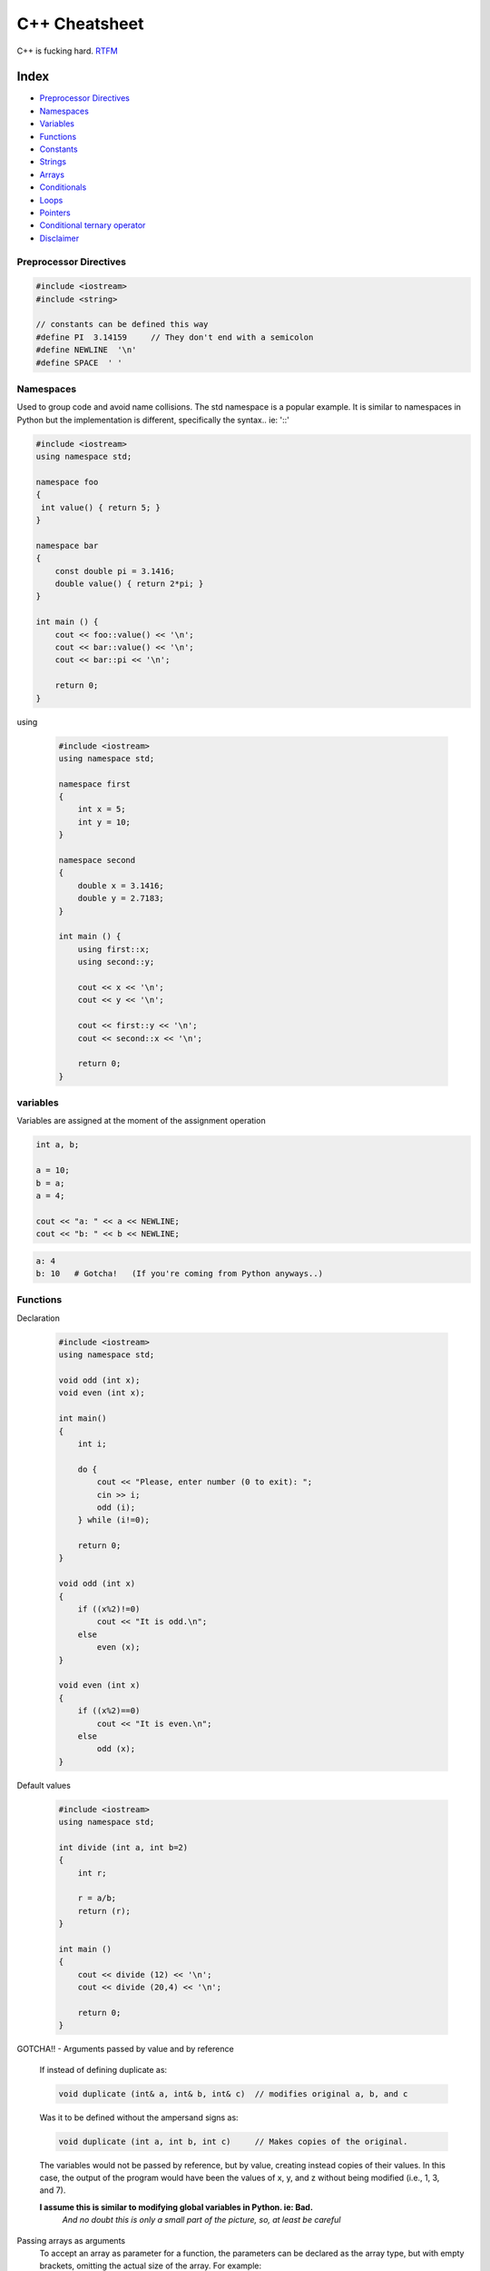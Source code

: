 C++ Cheatsheet
==============

C++ is fucking hard. RTFM_

.. _RTFM: http://www.cplusplus.com/doc/


Index
-----

- `Preprocessor Directives`_
- `Namespaces`_
- `Variables`_
- `Functions`_
- `Constants`_
- `Strings`_
- `Arrays`_
- `Conditionals`_
- `Loops`_
- `Pointers`_
- `Conditional ternary operator`_
- `Disclaimer`_


Preprocessor Directives
~~~~~~~~~~~~~~~~~~~~~~~

.. code-block:: c++

    #include <iostream>
    #include <string>

    // constants can be defined this way
    #define PI  3.14159     // They don't end with a semicolon
    #define NEWLINE  '\n'
    #define SPACE  ' '


Namespaces
~~~~~~~~~~

Used to group code and avoid name collisions. The std namespace
is a popular example. It is similar to namespaces in Python but
the implementation is different, specifically the syntax.. ie: '::'

.. code-block:: c++
        
    #include <iostream>
    using namespace std;

    namespace foo
    {
     int value() { return 5; }
    }

    namespace bar
    {
        const double pi = 3.1416;
        double value() { return 2*pi; }
    }

    int main () {
        cout << foo::value() << '\n';
        cout << bar::value() << '\n';
        cout << bar::pi << '\n';

        return 0;
    }

using

    .. code-block:: c++

        #include <iostream>
        using namespace std;

        namespace first
        {
            int x = 5;
            int y = 10;
        }

        namespace second
        {
            double x = 3.1416;
            double y = 2.7183;
        }

        int main () {
            using first::x;
            using second::y;

            cout << x << '\n';
            cout << y << '\n';

            cout << first::y << '\n';
            cout << second::x << '\n';

            return 0;
        }

variables
~~~~~~~~~

Variables are assigned at the moment of the assignment operation

.. code-block:: c++


    int a, b;

    a = 10;
    b = a;
    a = 4;

    cout << "a: " << a << NEWLINE;
    cout << "b: " << b << NEWLINE;

.. code-block:: bash

    a: 4
    b: 10   # Gotcha!   (If you're coming from Python anyways..)

Functions
~~~~~~~~~

Declaration

    .. code-block:: c++

        #include <iostream>
        using namespace std;

        void odd (int x);
        void even (int x);

        int main()
        {
            int i;

            do {
                cout << "Please, enter number (0 to exit): ";
                cin >> i;
                odd (i);
            } while (i!=0);

            return 0;
        }

        void odd (int x)
        {
            if ((x%2)!=0)  
                cout << "It is odd.\n";
            else 
                even (x);
        }

        void even (int x)
        {
            if ((x%2)==0) 
                cout << "It is even.\n";
            else 
                odd (x);
        }


Default values

    .. code-block:: c++

        #include <iostream>
        using namespace std;

        int divide (int a, int b=2)
        {
            int r;

            r = a/b;
            return (r);
        }

        int main ()
        {
            cout << divide (12) << '\n';
            cout << divide (20,4) << '\n';

            return 0;   
        }


GOTCHA!! - Arguments passed by value and by reference

    If instead of defining duplicate as:

    .. code-block:: c++
    
        void duplicate (int& a, int& b, int& c)  // modifies original a, b, and c

    Was it to be defined without the ampersand signs as:

    .. code-block:: c++
    
        void duplicate (int a, int b, int c)     // Makes copies of the original.

    The variables would not be passed by reference, but by value, creating instead copies of their values. In this case, the output of the program would have been the values of x, y, and z without being modified (i.e., 1, 3, and 7).

    **I assume this is similar to modifying global variables in Python. ie: Bad.**
        *And no doubt this is only a small part of the picture, so, at least be careful*


Passing arrays as arguments
    To accept an array as parameter for a function, the parameters can be declared as 
    the array type, but with empty brackets, omitting the actual size of the array. 
    For example:

    .. code-block:: c++
    
        #include <iostream>
        using namespace std;

        void printarray (int arg[], int length) {
            for (int n=0; n<length; ++n)
                cout << arg[n] << ' ';
            cout << '\n';
        }

        int main ()
        {
            int firstarray[] = {5, 10, 15};
            int secondarray[] = {2, 4, 6, 8, 10};

            printarray (firstarray,3);
            printarray (secondarray,5);
        }

        // this works for multidimensional arrays also
        // ex: void printarray (int myarray[][2][3]) ...


Templates
    Functions could be overloaded for a lot of types, and it could make sense for all 
    of them to have the same body. For cases such as this, C++ has the ability to define 
    functions with generic types using Templates.

    .. code-block:: c++

        template <class SomeType>
        SomeType sum (SomeType a, SomeType b)
        {
            return a+b;
        }

        // call signature: name<template-arguments>(function-arguments) 

        // ex:
        x = sum<int>(10,20);

    Example:

        .. code-block:: c++

            #include <iostream>
            using namespace std;

            template <class T>
            T sum (T a, T b)
            {
                T result;

                result = a + b;
                return result;
            }

            int main () {
                int    i=5, j=6, k;
                double f=2.0, g=0.5, h;

                k = sum<int>(i,j);
                h = sum<double>(f,g);

                cout << k << '\n';
                cout << h << '\n';

                return 0;
            }

            // In some simple cases the type can be inferred automatically
            // so instad of this:
            k = sum<int>(i,j);
            h = sum<double>(f,g);

            // It is possible to instead simply write:
            k = sum(i,j);
            h = sum(f,g);

            // But it can fail and is obviously less explicit

    Advanced example

        .. code-block:: c++

            #include <iostream>
            using namespace std;

            template <class T, class U>
            bool are_equal (T a, U b)
            {
            return (a==b);
            }

            int main ()
            {
            if (are_equal(10,10.0))
                cout << "x and y are equal\n";
            else
                cout << "x and y are not equal\n";
            return 0;
            }


Efficiency considerations and const references


    .. code-block:: c++

        string concatenate (const string& a, const string& b)
        {
            return a+b;
        }

    By qualifying them as const, the function is forbidden to modify the values of 
    neither a nor b, but can actually access their values as references (aliases of 
    the arguments), without having to make actual copies of the strings.

    Therefore, const references provide functionality similar to passing arguments by 
    value, but with an increased efficiency for parameters of large types. That is why
    they are extremely popular in C++ for arguments of compound types. Note though, 
    that for most fundamental types, there is no noticeable difference in efficiency, 
    and in some cases, const references may even be less efficient!


Constants
~~~~~~~~~

.. code-block:: c++

    const double pi = 3.14159;
    const char   newline = '\n';

:NOTE: Constants can also be assigned with Preprocessor statements


Strings
~~~~~~~

string <string>

    .. code-block:: c++

        #include <string>

        string mystring;
        mystring = "test string";   
        // or
        mystring {"test string"};   // Newer & more accepted apparently

        cout << mystring;

        return 0;


stringstream <sstream>

    .. code-block:: c++

        // Simple
        string mystr ("1204");
        int    myint;

        stringstream(mystr) >> myint;

        // More complex
        #include <iostream>
        #include <string>
        #include <sstream>
        using namespace std;

        int main ()
        {
            string mystr;
            float  price  = 0;
            int    quantity = 0;

            cout << "Enter price: ";
            getline (cin,mystr);
            stringstream(mystr) >> price;

            cout << "Enter quantity: ";
            getline (cin,mystr);
            stringstream(mystr) >> quantity;

            cout << "Total price: " << price*quantity << endl;
            return 0;
        }

Strings and null-terminated character sequences

    .. code-block:: c++

        #include <iostream>
        #include <string>
        using namespace std;

        int main ()
        {
            char question1[] = "What is your name? ";
            string question2 = "Where do you live? ";
            char answer1 [80];
            string answer2;
            cout << question1;
            cin >> answer1;
            cout << question2;
            cin >> answer2;
            cout << "Hello, " << answer1;
            cout << " from " << answer2 << "!\n";
            return 0;
        }

Convert C-string to string

    .. code-block:: c++
    
        char myntcs[] = "some text";
        string mystring = myntcs;  // convert c-string to string

        cout << mystring;          // printed as a library string
        cout << mystring.c_str();  // printed as a c-string 

    (note: both c_str and data members of string are equivalent)

Arrays
~~~~~~

An array is a series of elements of the same type placed in contiguous memory 
locations that can be individually referenced by adding an index to a unique 
identifier. Therefore, the foo array, with five elements of type int, can be 
declared as:

.. code-block:: c++
    
    int foo [5];

    // initialise with values
    int foo [5] = { 16, 2, 77, 40, 12071 }; 

    // this will create an array with 2 trailing zeros
    int bar [5] = { 10, 20, 30 };

    // will infer size based on number of arguments
    int foo[] = { 10, 20, 30 };

    // the *universal initialisation* method
    int foo[] { 10, 20, 30 };

NOTE: 
    *The elements field within square brackets [], representing the number of 
    elements in the array, must be a constant expression, since arrays are blocks 
    of static memory whose size must be determined at compile time, before the program 
    runs.*

Example

    .. code-block:: c++
    
        #include <iostream>
        using namespace std;

        int foo [] = {16, 2, 77, 40, 12071};
        int n, result=0;

        int main ()
        {
            for ( n=0 ; n<5 ; ++n )
            {
                result += foo[n];
            }

        cout << result;

        return 0;
        }

Multidimensional

    .. code-block:: c++
    
        #define WIDTH 5
        #define HEIGHT 3

        int jimmy [HEIGHT][WIDTH];
        int n, m;

        int main ()
        {
            for (n=0; n<HEIGHT; n++)
                for (m=0; m<WIDTH; m++)
                {
                    jimmy[n][m]=(n+1)*(m+1);
                }
        }

Passing as arguments to funcitions
    **In C++, it is not possible to pass the entire block of memory represented by an 
    array to a function directly as an argument. What should be passed instead is its 
    address.**

    To accept an array as parameter for a function, the parameters can be declared as 
    the array type, but with empty brackets, omitting the actual size of the array. 
    For example:

    .. code-block:: c++
    
        void procedure (int arg[])

    Complete example:

        .. code-block:: c++
        
            #include <iostream>
            using namespace std;

            void printarray (int arg[], int length) {
                for (int n=0; n<length; ++n)
                    cout << arg[n] << ' ';
                cout << '\n';
            }

            int main ()
            {
                int firstarray[] = {5, 10, 15};
                int secondarray[] = {2, 4, 6, 8, 10};

                printarray (firstarray,3);
                printarray (secondarray,5);
            }

library array <array>

    .. code-block:: c++

        #include <iostream>
        #include <array>
        using namespace std;

        int main()
        {
            array<int,3> myarray {10,20,30};

            for (int i=0; i<myarray.size(); ++i)
                ++myarray[i];

            for (int elem : myarray)
                cout << elem << '\n';
        }


Conditionals
~~~~~~~~~~~~

switch

    .. code-block:: c++

        switch (x) {
        case 1:
            cout << "x is 1";
            break;
        case 2:
            cout << "x is 2";
            break;
        default:
            cout << "value of x unknown";
        }

if/else

    .. code-block:: c++
    
        if (x > 0)
            cout << "x is positive";
        else if (x < 0)
            cout << "x is negative";
        else
            cout << "x is 0";


Loops
~~~~~

for

    .. code-block:: c++

        // basic
        #include <iostream>
        using namespace std;

        int main ()
        {
            for (int n=10; n>0; n--) {
                cout << n << ", ";
            }
            cout << "liftoff!\n";
        }

        // complex
        for ( n=0, i=100 ; n!=i ; ++n, --i )
        {
            // whatever here...
        }

while

    .. code-block:: c++

        #include <iostream>
        using namespace std;

        int main ()
        {
            int n = 10;

            while (n>0) {
                cout << n << ", ";
                --n;
            }

            cout << "liftoff!\n";
        }

do-while

    .. code-block:: c++

        #include <iostream>
        #include <string>
        using namespace std;

        int main ()
        {
            string str;

            do {
                cout << "Enter text: ";
                getline (cin,str);
                cout << "You entered: " << str << '\n';
            } while (str != "goodbye");
        }

Range-based for loop

    The for-loop has another syntax, which is used exclusively with ranges:

    for ( declaration : range ) statement;

    This kind of for loop iterates over all the elements in range, where declaration declares some variable able to take the value of an element in this range. Ranges are sequences of elements, including arrays, containers, and any other type supporting the functions begin and end; Most of these types have not yet been introduced in this tutorial, but we are already acquainted with at least one kind of range: strings, which are sequences of characters.

    An example of range-based for loop using strings:

    .. code-block:: c++

        #include <iostream>
        #include <string>

        using namespace std;

        int main ()
        {
            string str {"Hello!"};

            for (char c : str)
            {
                cout << "[" << c << "]";
            }

            cout << '\n';

            }

            // with auto
            for (auto c : str)
            {
                cout << "[" << c << "]";
            }
        }


Pointers
~~~~~~~~

tl;dr
    - & is the address-of operator, and can be read simply as "address of"
    - \* is the dereference operator, and can be read as "value pointed to by"

Minimal example

    .. code-block:: c++

        int foo, bar, baz;

        bar = 25;
        foo = &bar;  // we say the address is 1776, but in reality, it's probably not
        baz = foo;   // baz equal to foo (1776)
        baz = *foo;  // baz equal to value pointed to by foo (25)

        // these all evaluate to true
        bar == 25
        &bar == 1776
        foo == 1776
        *foo == 25

Declaring pointers

.. code-block:: c++

    #include <iostream>
    using namespace std;

    int main ()
    {
        int firstvalue = 5, secondvalue = 15;
        int * p1, * p2;

        p1 = &firstvalue;  // p1 = address of firstvalue
        p2 = &secondvalue; // p2 = address of secondvalue
        *p1 = 10;          // value pointed to by p1 = 10
        *p2 = *p1;         // value pointed to by p2 = value pointed to by p1
        p1 = p2;           // p1 = p2 (value of pointer is copied)
        *p1 = 20;          // value pointed to by p1 = 20
        
        cout << "firstvalue is " << firstvalue << '\n';
        cout << "secondvalue is " << secondvalue << '\n';

        return 0;
    }


Tip: You declare the pointers with the asterisk on the left side, but when in use their behavior becomes slightly more dynamic and can be thought of like this:

    - If there's an ampersand on the right side of the expression it means your telling the pointer which target it will be setting
    - If there's an asterisk on the left side of the operand it means you're using the pointer to set that target

More elaborate example

    .. code-block:: c++

        #include <iostream>
        using namespace std;

        int main ()
        {
            int numbers[5];
            int * p;

            p = numbers;

            *p = 10;
            p++;
            *p = 20;

            p = &numbers[2];  *p = 30;
            p = numbers + 3;  *p = 40;
            p = numbers;  *(p+4) = 50;

            for (int n=0; n<5; n++)
                cout << numbers[n] << ", ";

            return 0;
        }

    prints:

    .. code-block:: shell
    
        10, 20, 30, 40, 50, 

Pointer initialization

    Pointers can be initialized to point to specific locations at the very moment they are defined:

        .. code-block:: c++
        
            int myvar;
            int * myptr = &myvar;


    The resulting state of variables after this code is the same as after:

        .. code-block:: c++

            int myvar;
            int * myptr;
            myptr = &myvar;


Pointers to functions

    C++ allows operations with pointers to functions. The typical use of this is for passing a function as an argument to another function. Pointers to functions are declared with the same syntax as a regular function declaration, except that the name of the function is enclosed between parentheses () and an asterisk (*) is inserted before the name:

    .. code-block:: c++
    
        #include <iostream>
        using namespace std;

        int addition (int a, int b)
        { 
            return (a+b); 
        }

        int subtraction (int a, int b)
        { 
            return (a-b); 
        }

        int operation (int x, int y, int (*functocall)(int,int))
        {
            int g;
            g = (*functocall)(x,y);
            return (g);
        }

        int main ()
        {
            int m,n;
            int (*minus)(int,int) = subtraction;

            m = operation (7, 5, addition);
            n = operation (20, m, minus);
            cout << n;

            return 0;
        }

    In the example above, minus is a pointer to a function that has two parameters of type int. It is directly initialized to point to the function subtraction:

        .. code-block:: c++

            int (* minus)(int,int) = subtraction;

**PRO-TIP**

    Just go to the site. There's *waaay* to much about pointers for me to copy over.

    - http://www.cplusplus.com/doc/tutorial/pointers/


Conditional ternary operator
~~~~~~~~~~~~~~~~~~~~~~~~~~~~

.. code-block:: c++

    // 7==5 ? 4 : 3     // evaluates to 3, since 7 is not equal to 5.
    // 7==5+2 ? 4 : 3   // evaluates to 4, since 7 is equal to 5+2.
    // 5>3 ? a : b      // evaluates to the value of a, since 5 is greater than 3.
    // a>b ? a : b      // evaluates to whichever is greater, a or b. 

    int a = 4, b = 10;

    char humanize_bool;
    humanize_bool = (a<b) ? "is" : "isn't";

    cout << "variable a: " << a << " "
         << humanize_bool << " "
         << "smaller than variable b: " << b << " "
         << "\n";

.. code-block:: bash

    $ variable a: 4 is smaller than variable b: 10


Disclaimer
----------

Most of this is from the docs/tutorial at http://www.cplusplus.com/doc/tutorial/. I have merely compiled some learning points to assist me.
